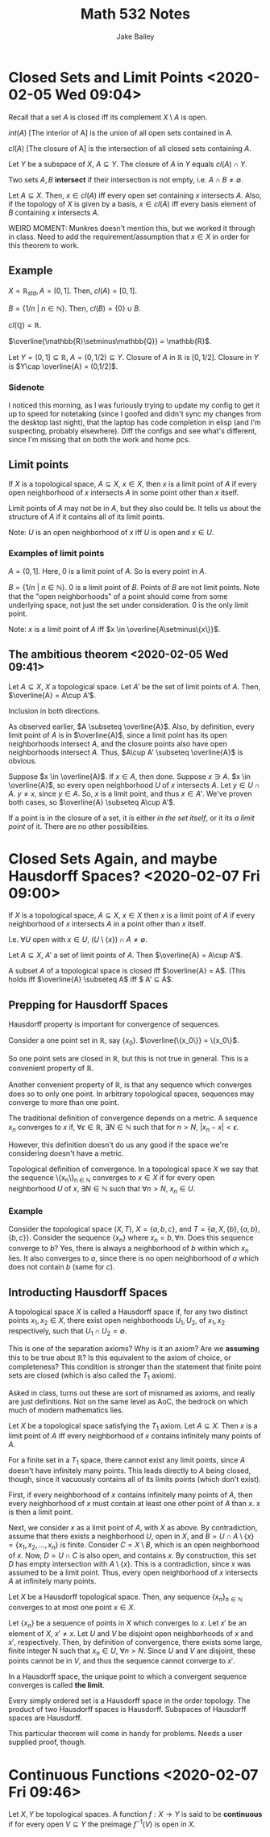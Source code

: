 #+TITLE: Math 532 Notes
#+AUTHOR: Jake Bailey

#+LATEX_HEADER: \usepackage{amsthm}
#+LATEX_HEADER: \newtheorem{theorem}{Theorem}[section]
#+LATEX_HEADER: \newtheorem{lemma}{Lemma}[section]
#+LATEX_HEADER: \newtheorem{definition}{Definition}[section]
#+LATEX_HEADER: \newtheorem{question}{Question}[section]
#+LATEX_HEADER: \newtheorem{summary}{Summary}[section]
#+LATEX_HEADER: \newtheorem{corollary}{Corollary}[section]

* Closed Sets and Limit Points <2020-02-05 Wed 09:04>

Recall that a set $A$ is closed iff its complement $X\setminus A$ is
open.

$int(A)$ [The interior of A] is the union of all open sets contained in $A$. 

$cl(A)$ [The closure of A] is the intersection of all closed sets
containing $A$.

#+begin_theorem
Let $Y$ be a subspace of $X$, $A \subseteq Y$. The closure of $A$ in
$Y$ equals $cl(A) \cap Y$.
#+end_theorem

#+begin_definition
Two sets $A,B$ \textbf{intersect} if their intersection is not empty,
i.e. $A \cap B \not= \emptyset$.
#+end_definition

#+begin_theorem
Let $A \subseteq X$. Then, $x \in cl(A)$ iff every open set containing
$x$ intersects $A$. Also, if the topology of $X$ is given by a basis,
$x \in cl(A)$ iff every basis element of $B$ containing $x$ intersects $A$.

#+end_theorem

WEIRD MOMENT: Munkres doesn't mention this, but we worked it through
in class. Need to add the requirement/assumption that $x\in X$ in
order for this theorem to work.

** Example

$X = \mathbb{R}_{std}, A = (0,1]$. Then, $cl(A) = [0,1]$.

$B = \{ 1/n\ |\ n \in \mathbb{N}\}$. Then, $cl(B) = \{0\}\cup B$.

$cl(\mathbb{Q}) = \mathbb{R}$.

$\overline{\mathbb{R}\setminus\mathbb{Q}} = \mathbb{R}$.

Let $Y = (0,1] \subseteq \mathbb{R}$, $A = (0, 1/2) \subseteq
Y$. Closure of $A$ in $\mathbb{R}$ is $[0,1/2]$. Closure in $Y$ is
$Y\cap \overline{A} = (0,1/2]$.

*** Sidenote
I noticed this morning, as I was furiously trying to update my config
to get it up to speed for notetaking (since I goofed and didn't sync
my changes from the desktop last night), that the laptop has code
completion in elisp (and I'm suspecting, probably elsewhere). Diff the
configs and see what's different, since I'm missing that on both the
work and home pcs. 

** Limit points
#+begin_definition
If $X$ is a topological space, $A\subseteq X$, $x \in X$, then $x$ is
a limit point of $A$ if every open neighborhood of $x$ intersects $A$
in some point other than $x$ itself. 
#+end_definition

Limit points of $A$ may not be in $A$, but they also could be. It
tells us about the structure of $A$ if it contains all of its limit
points.

Note: $U$ is an open neighborhood of $x$ iff $U$ is open and $x \in
U$.

*** Examples of limit points
$A = (0,1]$. Here, 0 is a limit point of $A$. So is every point in
$A$.

$B= \{ 1/n\ |\ n\in\mathbb{N}\}$. 0 is a limit point of $B$. Points of
$B$ are not limit points. Note that the "open neighborhoods" of a
point should come from some underlying space, not just the set under
consideration. 0 is the only limit point. 

Note: $x$ is a limit point of $A$ iff $x \in
\overline{A\setminus\{x\}}$.

** The ambitious theorem <2020-02-05 Wed 09:41>
#+begin_theorem
Let $A \subseteq X$, $X$ a topological space. Let $A'$ be the set of
limit points of $A$. Then, $\overline{A} = A\cup A'$.
#+end_theorem

#+begin_proof
Inclusion in both directions. 

As observed earlier, $A \subseteq \overline{A}$. Also, by definition,
every limit point of $A$ is in $\overline{A}$, since a limit point has
its open neighborhoods intersect $A$, and the closure points also have
open neighborhoods intersect $A$. Thus, $A\cup A' \subseteq \overline{A}$ is
obvious.

Suppose $x \in \overline{A}$. If $x \in A$, then done. Suppose $x \ni
A$. $x \in \overline{A}$, so every open neighborhood $U$ of $x$
intersects $A$. Let $y \in U\cap A$. $y\not = x$, since $y \in A$. So,
$x$ is a limit point, and thus $x \in A'$. We've proven both cases, so
$\overline{A} \subseteq A\cup A'$.
#+end_proof

If a point is in the closure of a set, it is either \textit{in the set
itself}, or it its \textit{a limit point} of it. There are no other
possibilities.

* Closed Sets Again, and maybe Hausdorff Spaces? <2020-02-07 Fri 09:00>
#+begin_definition
If $X$ is a topological space, $A\subseteq X$, $x \in X$ then $x$ is a
limit point of $A$ if every neighborhood of $x$ intersects $A$ in a
point other than $x$ itself.

I.e. $\forall U$ open with $x \in U$, $(U\setminus\{x\})\cap A
\not=\emptyset$.
#+end_definition

#+begin_theorem
Let $A\subseteq X$, $A'$ a set of limit points of $A$. Then
$\overline{A} = A\cup A'$.
#+end_theorem

#+begin_corollary
A subset $A$ of a topological space is closed iff $\overline{A} =
A$. (This holds iff $\overline{A} \subseteq A$ iff $ A' \subseteq A$.
#+end_corollary

** Prepping for Hausdorff Spaces
Hausdorff property is important for convergence of sequences.

Consider a one point set in $\mathbb{R}$, say
$\{x_0\}$. $\overline{\{x_0\}} = \{x_0\}$.

So one point sets are closed in $\mathbb{R}$, but this is not true in
general. This is a convenient property of $\mathbb{R}$.

Another convenient property of $\mathbb{R}$, is that any sequence
which converges does so to only one point. In arbitrary topological
spaces, sequences may converge to more than one point. 

#+begin_definition
The traditional definition of convergence depends on a metric. A
sequence $x_n$ converges to $x$ if, $\forall \epsilon \in \mathbb{R}$,
$\exists N \in \mathbb{N}$ such that for $n > N$, $|x_n - x| <
\epsilon$.
#+end_definition

However, this definition doesn't do us any good if the space we're
considering doesn't have a metric. 

#+begin_definition
Topological definition of convergence. In a topological space $X$ we
say that the sequence \{x_n\}_{n \in \mathbb{N}} converges to $x \in
X$ if for every open neighborhood $U$ of $x$, $\exists N \in
\mathbb{N}$ such that $\forall n > N$, $x_n \in U$.
#+end_definition

*** Example
Consider the topological space $(X, T)$, $X = \{ a, b, c\}$, and $T =
\{\emptyset, X, \{b\}, \{a, b\}, \{b, c\}\}$. Consider the sequence
$\{x_n\}$ where $x_n = b, \forall n$. Does this sequence converge to
$b$? Yes, there is always a neighborhood of $b$ within which $x_n$
lies. It also converges to $a$, since there is no open neighborhood of
$a$ which does not contain $b$ (same for $c$). 

** Introducting Hausdorff Spaces
#+begin_definition
A topological space $X$ is called a Hausdorff space if, for any two
distinct points $x_1, x_2 \in X$, there exist open neighborhoods $U_1,
U_2$, of $x_1, x_2$ respectively, such that $U_1\cap U_2 = \emptyset$.
#+end_definition

This is one of the separation axioms? Why is it an axiom? Are we
\textbf{assuming} this to be true about $\mathbb{R}$? Is this
equivalent to the axiom of choice, or completeness? This condition is
stronger than the statement that finite point sets are closed (which
is also called the $T_1$ axiom). 

Asked in class, turns out these are sort of misnamed as axioms, and
really are just definitions. Not on the same level as AoC, the bedrock
on which much of modern mathematics lies. 

#+begin_theorem
Let $X$ be a topological space satisfying the $T_1$ axiom. Let
$A\subseteq X$. Then $x$ is a limit point of $A$ iff every
neighborhood of $x$ contains infinitely many points of $A$.
#+end_theorem

For a finite set in a $T_1$ space, there cannot exist any limit
points, since $A$ doesn't have infinitely many points. This leads
directly to $A$ being closed, though, since it vacuously contains all
of its limits points (which don't exist).

#+begin_proof
First, if every neighborhood of $x$ contains infinitely many points of
$A$, then every neighborhood of $x$ must contain at least one other
point of $A$ than $x$. $x$ is then a limit point. 

Next, we consider $x$ as a limit point of $A$, with $X$ as above. By
contradiction, assume that there exists a neighborhood $U$, open in
$X$, and $B = U\cap A\setminus \{x\} = \{x_1, x_2,\ldots,x_n \}$ is
finite. Consider $C = X\setminus B$, which is an open neighborhood of
$x$. Now, $D = U\cap C$ is also open, and contains $x$. By
construction, this set $D$ has empty intersection with $A\setminus
\{x\}$. This is a contradiction, since $x$ was assumed to be a limit
point. Thus, every open neighborhood of $x$ intersects $A$ at
infinitely many points.
#+end_proof

#+begin_theorem
Let $X$ be a Hausdorff topological space. Then, any sequence
$\{x_n\}_{n\in\mathbb{N}}$ converges to at most one point $x \in X$.
#+end_theorem

#+begin_proof
Let $\{x_n\}$ be a sequence of points in $X$ which converges to
$x$. Let $x'$ be an element of $X$, $x' \not= x$. Let $U$ and $V$ be
disjoint open neighborhoods of $x$ and $x'$, respectively. Then, by
definition of convergence, there exists some large, finite integer N
such that $x_n \in U$, $\forall n > N$. Since $U$ and $V$ are
disjoint, these points cannot be in $V$, and thus the sequence cannot
converge to $x'$.
#+end_proof

#+begin_definition
In a Hausdorff space, the unique point to which a convergent sequence
converges is called \textbf{the limit}. 
#+end_definition

#+begin_theorem
Every simply ordered set is a Hausdorff space in the order
topology. The product of two Hausdorff spaces is Hausdorff. Subspaces
of Hausdorff spaces are Hausdorff. 
#+end_theorem

This particular theorem will come in handy for problems. Needs a user
supplied proof, though.

* Continuous Functions <2020-02-07 Fri 09:46>
#+begin_definition
Let $X,Y$ be topological spaces. A function $f: X\rightarrow Y$ is
said to be \textbf{continuous} if for every open $V \subseteq Y$ the
preimage $f^{-1}(V)$ is open in $X$. 
#+end_definition
